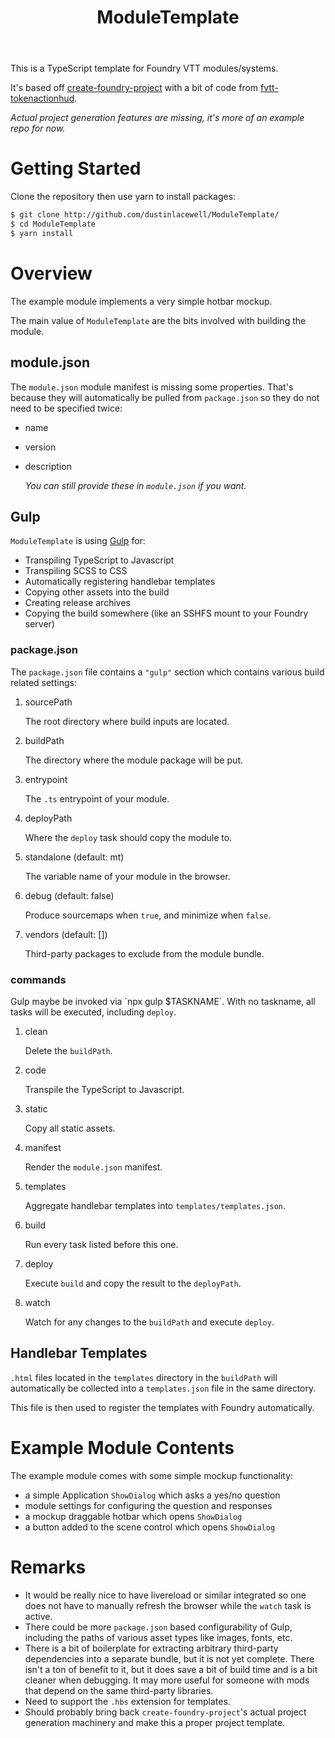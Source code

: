 
#+TITLE: ModuleTemplate

This is a TypeScript template for Foundry VTT modules/systems.

It's based off [[https://gitlab.com/foundry-projects/foundry-pc/create-foundry-project][create-foundry-project]] with a bit of code from [[https://github.com/espositos/fvtt-tokenactionhud/][fvtt-tokenactionhud]].

/Actual project generation features are missing, it's more of an example repo for now./

* Getting Started

Clone the repository then use yarn to install packages:

#+begin_src sh
  $ git clone http://github.com/dustinlacewell/ModuleTemplate/
  $ cd ModuleTemplate
  $ yarn install
#+end_src

* Overview

The example module implements a very simple hotbar mockup.

The main value of =ModuleTemplate= are the bits involved with building the
module.

** module.json

The =module.json= module manifest is missing some properties. That's because they
will automatically be pulled from =package.json= so they do not need to be
specified twice:

- name
- version
- description

  /You can still provide these in =module.json= if you want./

** Gulp

=ModuleTemplate= is using [[https://gulpjs.com/][Gulp]] for:

- Transpiling TypeScript to Javascript
- Transpiling SCSS to CSS
- Automatically registering handlebar templates
- Copying other assets into the build
- Creating release archives
- Copying the build somewhere (like an SSHFS mount to your Foundry server)


*** package.json

The =package.json= file contains a ="gulp"= section which contains various build
related settings:

**** sourcePath
The root directory where build inputs are located.

**** buildPath
The directory where the module package will be put.

**** entrypoint
The =.ts= entrypoint of your module.

**** deployPath
Where the =deploy= task should copy the module to.

**** standalone (default: mt)
The variable name of your module in the browser.

**** debug (default: false)
Produce sourcemaps when =true=, and minimize when =false=.

**** vendors (default: [])
Third-party packages to exclude from the module bundle.

*** commands

Gulp maybe be invoked via `npx gulp $TASKNAME`. With no taskname, all tasks
will be executed, including =deploy=.

**** clean
Delete the =buildPath=.

**** code
Transpile the TypeScript to Javascript.

**** static
Copy all static assets.

**** manifest
Render the =module.json= manifest.

**** templates
Aggregate handlebar templates into =templates/templates.json=.

**** build
Run every task listed before this one.

**** deploy
Execute =build= and copy the result to the =deployPath=.

**** watch
Watch for any changes to the =buildPath= and execute =deploy=.

** Handlebar Templates

=.html= files located in the =templates= directory in the =buildPath= will
automatically be collected into a =templates.json= file in the same directory.

This file is then used to register the templates with Foundry automatically.

* Example Module Contents

The example module comes with some simple mockup functionality:

- a simple Application =ShowDialog= which asks a yes/no question
- module settings for configuring the question and responses
- a mockup draggable hotbar which opens =ShowDialog=
- a button added to the scene control which opens =ShowDialog=


* Remarks
- It would be really nice to have livereload or similar integrated so one does
  not have to manually refresh the browser while the =watch= task is active.
- There could be more =package.json= based configurability of Gulp, including the
  paths of various asset types like images, fonts, etc.
- There is a bit of boilerplate for extracting arbitrary third-party
  dependencies into a separate bundle, but it is not yet complete. There isn't
  a ton of benefit to it, but it does save a bit of build time and is a bit
  cleaner when debugging. It may more useful for someone with mods that depend
  on the same third-party libraries.
- Need to support the =.hbs= extension for templates.
- Should probably bring back =create-foundry-project='s actual project generation
  machinery and make this a proper project template.
